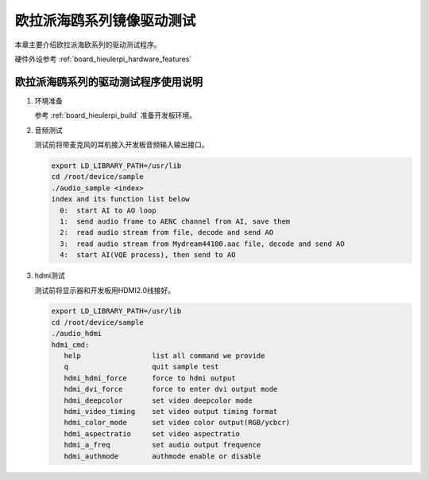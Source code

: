 .. _board_hieulerpi_device_sample:

欧拉派海鸥系列镜像驱动测试
##########################################

本章主要介绍欧拉派海欧系列的驱动测试程序。

硬件外设参考 :ref:`board_hieulerpi_hardware_features`


欧拉派海鸥系列的驱动测试程序使用说明
====================================

1. 环境准备

   参考 :ref:`board_hieulerpi_build` 准备开发板环境。



2. 音频测试

   测试前将带麦克风的耳机接入开发板音频输入输出接口。

   .. code-block:: console

      export LD_LIBRARY_PATH=/usr/lib
      cd /root/device/sample
      ./audio_sample <index>
      index and its function list below
        0:  start AI to AO loop
        1:  send audio frame to AENC channel from AI, save them
        2:  read audio stream from file, decode and send AO
        3:  read audio stream from Mydream44100.aac file, decode and send AO
        4:  start AI(VQE process), then send to AO

3. hdmi测试

   测试前将显示器和开发板用HDMI2.0线接好。

   .. code-block:: console

      export LD_LIBRARY_PATH=/usr/lib
      cd /root/device/sample
      ./audio_hdmi
      hdmi_cmd:
         help                 list all command we provide
         q                    quit sample test
         hdmi_hdmi_force      force to hdmi output
         hdmi_dvi_force       force to enter dvi output mode
         hdmi_deepcolor       set video deepcolor mode
         hdmi_video_timing    set video output timing format
         hdmi_color_mode      set video color output(RGB/ycbcr)
         hdmi_aspectratio     set video aspectratio
         hdmi_a_freq          set audio output frequence
         hdmi_authmode        authmode enable or disable
